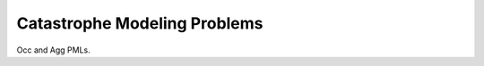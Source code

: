 .. _2_x_cat:

==============================
Catastrophe Modeling Problems
==============================


Occ and Agg PMLs.



